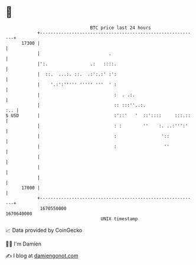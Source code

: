 * 👋

#+begin_example
                                   BTC price last 24 hours                    
               +------------------------------------------------------------+ 
         17300 |                                                            | 
               |                          .                                 | 
               |':.                .:   ::::.                               | 
               |  ::.  ...:. ::.  .:':.:' :':                               | 
               |    '.:':''''' ''''' '''  ' :                               | 
               |                            :  . .:.                        | 
               |                            :: :::''..:.                :.. | 
   $ USD       |                            :'::'   '  ::'::::     :::.::   | 
               |                            : :        ''    :. ..:''':'    | 
               |                            :                 '::           | 
               |                            :                  ''           | 
               |                                                            | 
               |                                                            | 
               |                                                            | 
         17000 |                                                            | 
               +------------------------------------------------------------+ 
                1670550000                                        1670640000  
                                       UNIX timestamp                         
#+end_example
📈 Data provided by CoinGecko

🧑‍💻 I'm Damien

✍️ I blog at [[https://www.damiengonot.com][damiengonot.com]]
